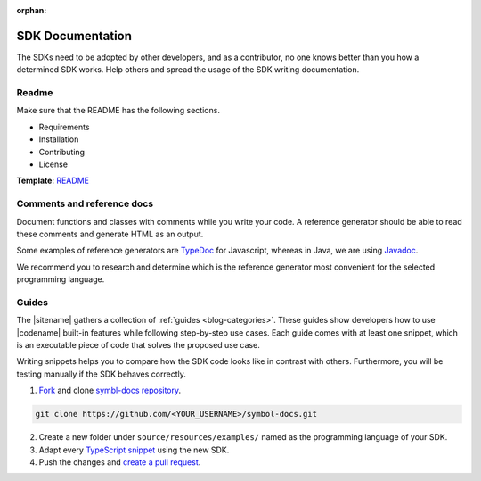 :orphan:

#################
SDK Documentation
#################

The SDKs need to be adopted by other developers, and as a contributor, no one knows better than you how a determined SDK works.
Help others and spread the usage of the SDK writing documentation.

******
Readme
******

Make sure that the README has the following sections.

* Requirements
* Installation
* Contributing
* License

**Template**: `README <https://github.com/nemtech/symbol-sdk-typescript-javascript/blob/master/README.md>`_

***************************
Comments and reference docs
***************************

Document functions and classes with comments while you write your code.
A reference generator should be able to read these comments and generate HTML as an output.

Some examples of reference generators are `TypeDoc <https://typedoc.org/>`_ for Javascript,
whereas in Java, we are using `Javadoc <https://www.oracle.com/technetwork/java/javase/javadoc-137458.html>`_.

We recommend you to research and determine which is the reference generator most convenient for the selected programming language.

******
Guides
******

The |sitename| gathers a collection of :ref:`guides <blog-categories>`.
These guides show developers how to use |codename| built-in features while following step-by-step use cases.
Each guide comes with at least one snippet, which is an executable piece of code that solves the proposed use case.

Writing snippets helps you to compare how the SDK code looks like in contrast with others.
Furthermore, you will be testing manually if the SDK behaves correctly.

1. `Fork <https://help.github.com/articles/fork-a-repo/#fork-an-example-repository>`_ and clone `symbl-docs repository <https://github.com/nemtech/symbol-docs>`__.

.. code-block:: bash

    git clone https://github.com/<YOUR_USERNAME>/symbol-docs.git

2. Create a new folder under ``source/resources/examples/`` named as the programming language of your SDK.

3. Adapt every `TypeScript snippet <https://github.com/nemtech/symbol-docs/tree/master/source/resources/examples/typescript>`__ using the new SDK.

4. Push the changes and `create a pull request <https://services.github.com/on-demand/intro-to-github/es/crear-pull-request>`__.
